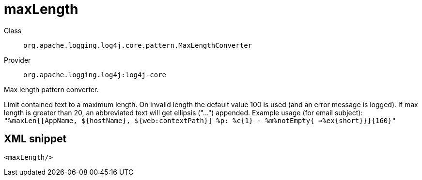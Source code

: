 ////
Licensed to the Apache Software Foundation (ASF) under one or more
contributor license agreements. See the NOTICE file distributed with
this work for additional information regarding copyright ownership.
The ASF licenses this file to You under the Apache License, Version 2.0
(the "License"); you may not use this file except in compliance with
the License. You may obtain a copy of the License at

    https://www.apache.org/licenses/LICENSE-2.0

Unless required by applicable law or agreed to in writing, software
distributed under the License is distributed on an "AS IS" BASIS,
WITHOUT WARRANTIES OR CONDITIONS OF ANY KIND, either express or implied.
See the License for the specific language governing permissions and
limitations under the License.
////
[#org_apache_logging_log4j_core_pattern_MaxLengthConverter]
= maxLength

Class:: `org.apache.logging.log4j.core.pattern.MaxLengthConverter`
Provider:: `org.apache.logging.log4j:log4j-core`

Max length pattern converter.

Limit contained text to a maximum length.
On invalid length the default value 100 is used (and an error message is logged). If max length is greater than 20, an abbreviated text will get ellipsis ("...") appended.
Example usage (for email subject): `"%maxLen{[AppName, ${hostName}, ${web:contextPath}] %p: %c{1} - %m%notEmpty{ =>%ex{short}}}{160}"`

[#org_apache_logging_log4j_core_pattern_MaxLengthConverter-XML-snippet]
== XML snippet
[source, xml]
----
<maxLength/>
----
